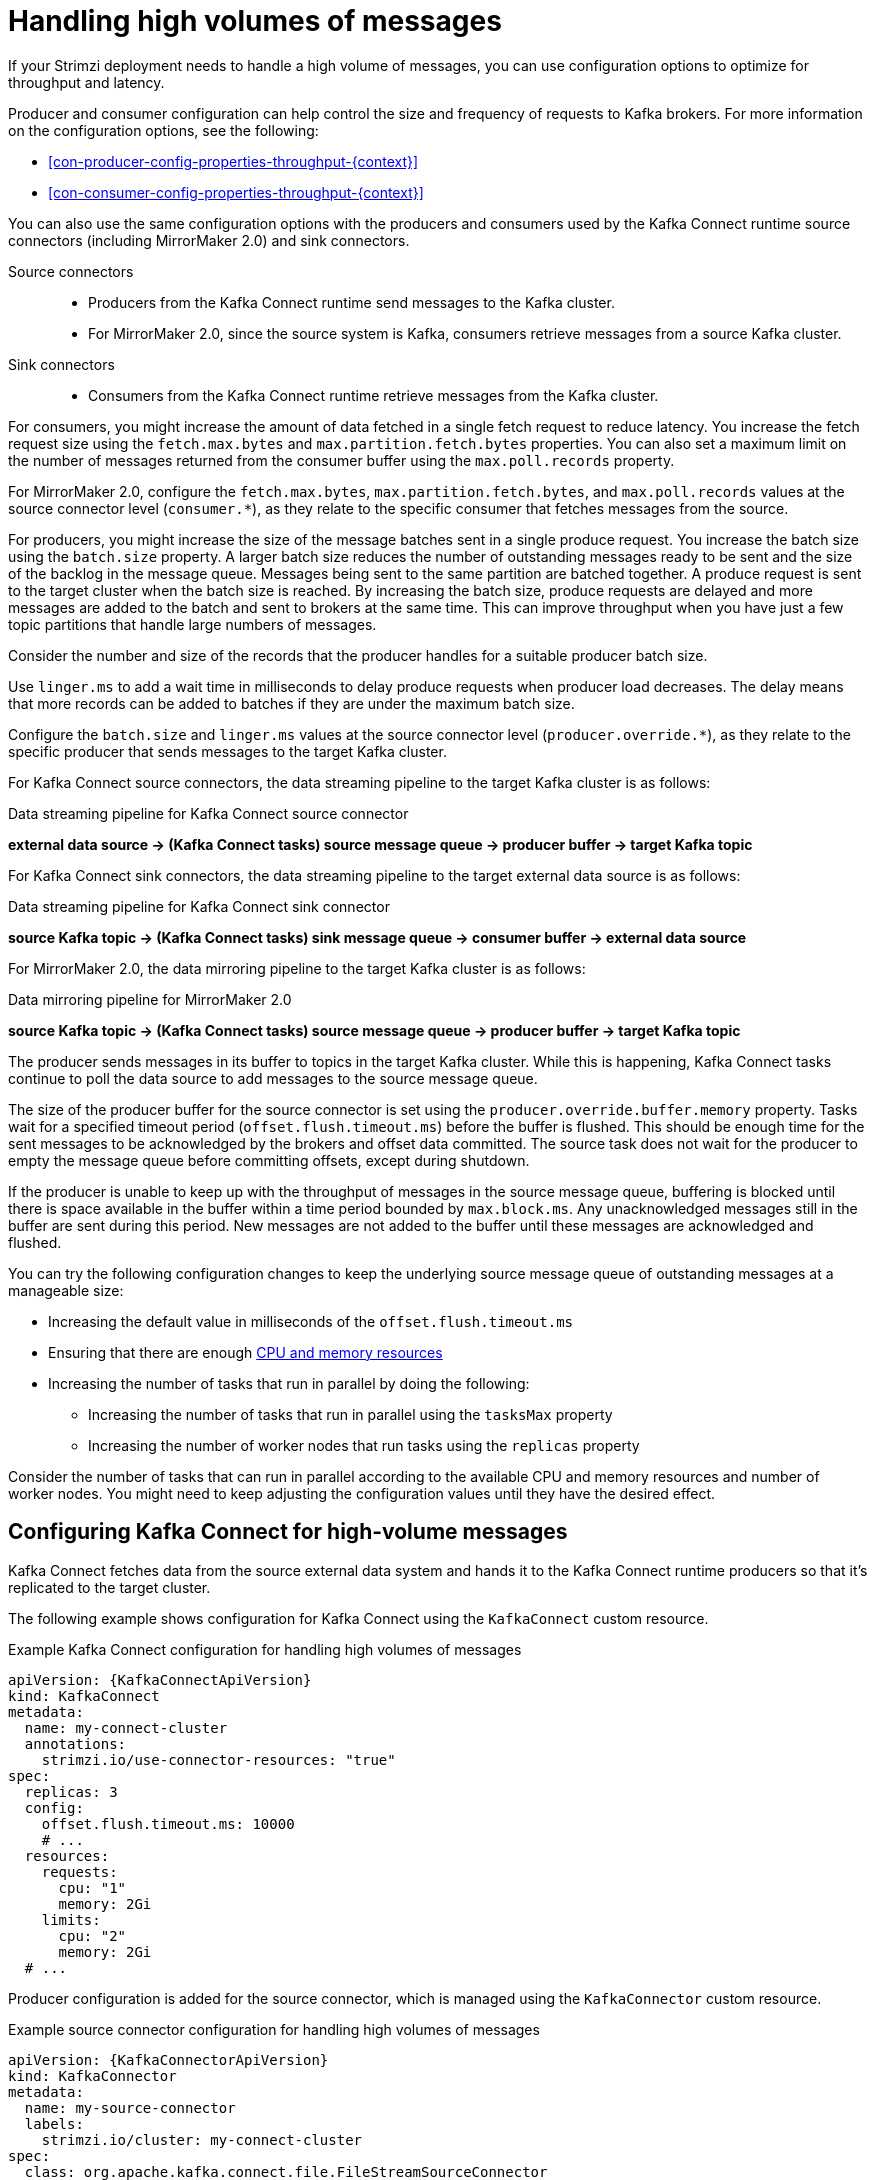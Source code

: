 // Module included in the following assemblies:
//
// assembly-config-high-volumes.adoc

[id='con-high-volume-config-properties-{context}']
= Handling high volumes of messages

[role="_abstract"]
If your Strimzi deployment needs to handle a high volume of messages, you can use configuration options to optimize for throughput and latency. 

Producer and consumer configuration can help control the size and frequency of requests to Kafka brokers. 
For more information on the configuration options, see the following:

* xref:con-producer-config-properties-throughput-{context}[] 
* xref:con-consumer-config-properties-throughput-{context}[]  

You can also use the same configuration options with the producers and consumers used by the Kafka Connect runtime source connectors (including MirrorMaker 2.0) and sink connectors.

Source connectors:: 
* Producers from the Kafka Connect runtime send messages to the Kafka cluster.
* For MirrorMaker 2.0, since the source system is Kafka, consumers retrieve messages from a source Kafka cluster. 

Sink connectors:: 
* Consumers from the Kafka Connect runtime retrieve messages from the Kafka cluster.

For consumers, you might increase the amount of data fetched in a single fetch request to reduce latency.
You increase the fetch request size using the `fetch.max.bytes` and `max.partition.fetch.bytes` properties.
You can also set a maximum limit on the number of messages returned from the consumer buffer using the `max.poll.records` property.

For MirrorMaker 2.0, configure the `fetch.max.bytes`, `max.partition.fetch.bytes`, and `max.poll.records` values at the source connector level (`consumer.*`), as they relate to the specific consumer that fetches messages from the source.

For producers, you might increase the size of the message batches sent in a single produce request.
You increase the batch size using the `batch.size` property.
A larger batch size reduces the number of outstanding messages ready to be sent and the size of the backlog in the message queue.
Messages being sent to the same partition are batched together.
A produce request is sent to the target cluster when the batch size is reached.
By increasing the batch size, produce requests are delayed and more messages are added to the batch and sent to brokers at the same time.  
This can improve throughput when you have just a few topic partitions that handle large numbers of messages.  

Consider the number and size of the records that the producer handles for a suitable producer batch size. 

Use `linger.ms` to add a wait time in milliseconds to delay produce requests when producer load decreases. 
The delay means that more records can be added to batches if they are under the maximum batch size.  

Configure the `batch.size` and `linger.ms` values at the source connector level (`producer.override.*`), as they relate to the specific producer that sends messages to the target Kafka cluster.

For Kafka Connect source connectors, the data streaming pipeline to the target Kafka cluster is as follows:

.Data streaming pipeline for Kafka Connect source connector
*external data source -> (Kafka Connect tasks) source message queue -> producer buffer -> target Kafka topic* 

For Kafka Connect sink connectors, the data streaming pipeline to the target external data source is as follows:

.Data streaming pipeline for Kafka Connect sink connector
*source Kafka topic -> (Kafka Connect tasks) sink message queue -> consumer buffer -> external data source*

For MirrorMaker 2.0, the data mirroring pipeline to the target Kafka cluster is as follows:

.Data mirroring pipeline for MirrorMaker 2.0
*source Kafka topic -> (Kafka Connect tasks) source message queue -> producer buffer -> target Kafka topic*

The producer sends messages in its buffer to topics in the target Kafka cluster.
While this is happening, Kafka Connect tasks continue to poll the data source to add messages to the source message queue.

The size of the producer buffer for the source connector is set using the `producer.override.buffer.memory` property.
Tasks wait for a specified timeout period (`offset.flush.timeout.ms`) before the buffer is flushed. 
This should be enough time for the sent messages to be acknowledged by the brokers and offset data committed. 
The source task does not wait for the producer to empty the message queue before committing offsets, except during shutdown.

If the producer is unable to keep up with the throughput of messages in the source message queue, buffering is blocked until there is space available in the buffer within a time period bounded by `max.block.ms`.
Any unacknowledged messages still in the buffer are sent during this period.
New messages are not added to the buffer until these messages are acknowledged and flushed.

You can try the following configuration changes to keep the underlying source message queue of outstanding messages at a manageable size:

* Increasing the default value in milliseconds of the `offset.flush.timeout.ms`
* Ensuring that there are enough xref:con-common-configuration-resources-reference[CPU and memory resources]
* Increasing the number of tasks that run in parallel by doing the following:
** Increasing the number of tasks that run in parallel using the `tasksMax` property
** Increasing the number of worker nodes that run tasks using the `replicas` property

Consider the number of tasks that can run in parallel according to the available CPU and memory resources and number of worker nodes. 
You might need to keep adjusting the configuration values until they have the desired effect.

== Configuring Kafka Connect for high-volume messages
Kafka Connect fetches data from the source external data system and hands it to the Kafka Connect runtime producers so that it's replicated to the target cluster.

The following example shows configuration for Kafka Connect using the `KafkaConnect` custom resource. 

.Example Kafka Connect configuration for handling high volumes of messages
[source,yaml,subs="+quotes,attributes"]
----
apiVersion: {KafkaConnectApiVersion}
kind: KafkaConnect
metadata:
  name: my-connect-cluster
  annotations:
    strimzi.io/use-connector-resources: "true"
spec:
  replicas: 3
  config:
    offset.flush.timeout.ms: 10000
    # ...
  resources:
    requests:
      cpu: "1"
      memory: 2Gi
    limits:
      cpu: "2"
      memory: 2Gi
  # ...
----

Producer configuration is added for the source connector, which is managed using the `KafkaConnector` custom resource. 

.Example source connector configuration for handling high volumes of messages
[source,yaml,subs="+quotes,attributes"]
----
apiVersion: {KafkaConnectorApiVersion}
kind: KafkaConnector
metadata:
  name: my-source-connector
  labels:
    strimzi.io/cluster: my-connect-cluster
spec:
  class: org.apache.kafka.connect.file.FileStreamSourceConnector
  tasksMax: 2
  config:
    producer.override.batch.size: 327680
    producer.override.linger.ms: 100
    # ...  
----

Consumer configuration is added for the sink connector. 

.Example sink connector configuration for handling high volumes of messages
[source,yaml,subs="+quotes,attributes"]
----
apiVersion: {KafkaConnectorApiVersion}
kind: KafkaConnector
metadata:
  name: my-sink-connector
  labels:
    strimzi.io/cluster: my-connect-cluster
spec:
  class: org.apache.kafka.connect.file.FileStreamSinkConnector
  tasksMax: 2
  config:
    consumer.fetch.max.bytes: 52428800
    consumer.max.partition.fetch.bytes: 1048576
    consumer.max.poll.records: 500
    # ...  
----

If you are using the Kafka Connect API instead of the `KafkaConnector` custom resource to manage your connectors, you can add the connector configuration as a JSON object. 

.Example curl request to add source connector configuration for handling high volumes of messages
[source,curl,subs=attributes+]
----
curl -X POST \
  http://my-connect-cluster-connect-api:8083/connectors \
  -H 'Content-Type: application/json' \
  -d '{ "name": "my-source-connector",
    "config":
    {
      "connector.class":"org.apache.kafka.connect.file.FileStreamSourceConnector",
      "file": "/opt/kafka/LICENSE",
      "topic":"my-topic",
      "tasksMax": "4",
      "type": "source"
      "producer.override.batch.size": 327680
      "producer.override.linger.ms": 100
    }
}'
----

== Configuring MirrorMaker 2.0 for high-volume messages 
MirrorMaker 2.0 fetches data from the source cluster and hands it to the Kafka Connect runtime producers so that it's replicated to the target cluster.

The following example shows the configuration for MirrorMaker 2.0 using the `KafkaMirrorMaker2` custom resource. 

.Example MirrorMaker 2.0 configuration for handling high volumes of messages
[source,yaml,subs="+quotes,attributes"]
----
apiVersion: {KafkaMirrorMaker2ApiVersion}
kind: KafkaMirrorMaker2
metadata:
  name: my-mirror-maker2
spec:
  version: {DefaultKafkaVersion}
  replicas: 1
  connectCluster: "my-cluster-target"
  clusters:
  - alias: "my-cluster-source"
    bootstrapServers: my-cluster-source-kafka-bootstrap:9092
  - alias: "my-cluster-target"
    config:
      offset.flush.timeout.ms: 10000
    bootstrapServers: my-cluster-target-kafka-bootstrap:9092
  mirrors:
  - sourceCluster: "my-cluster-source"
    targetCluster: "my-cluster-target"
    sourceConnector:
      tasksMax: 2
      config:
        producer.override.batch.size: 327680
        producer.override.linger.ms: 100
        consumer.fetch.max.bytes: 52428800
        consumer.max.partition.fetch.bytes: 1048576
        consumer.max.poll.records: 500
    # ...
  resources: 
    requests:
      cpu: "1"
      memory: Gi
    limits:
      cpu: "2"
      memory: 4Gi      
----

== Checking the MirrorMaker 2.0 message flow

If you are using Prometheus and Grafana to monitor your deployment, you can check the MirrorMaker 2.0 message flow.

The example MirrorMaker 2.0 Grafana dashboards provided with Strimzi show the following metrics related to the flush pipeline.

* The number of messages in Kafka Connect's outstanding messages queue
* The available bytes of the producer buffer
* The offset commit timeout in milliseconds

You can use these metrics to gauge whether or not you need to tune your configuration based on the volume of messages.

[role="_additional-resources"]
.Additional resources

* link:{BookURLDeploying}#assembly-metrics-setup-{context}[Grafana dashboards^]
* link:{BookURLDeploying}#assembly-creating-managing-connectors-{context}[Creating and managing connectors^]
